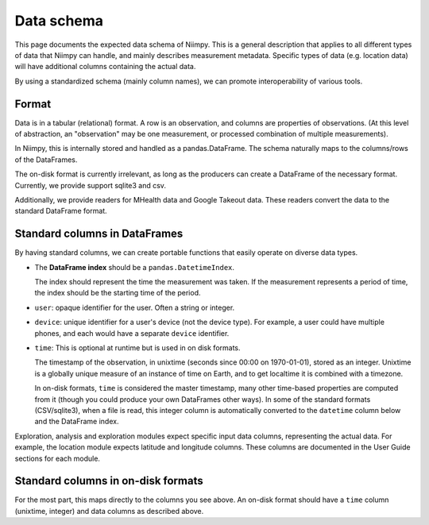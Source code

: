 Data schema
===========

This page documents the expected data schema of Niimpy.  This is a
general description that applies to all different types of data that
Niimpy can handle, and mainly describes measurement metadata.
Specific types of data (e.g. location data) will have additional
columns containing the actual data.

By using a standardized schema (mainly column names), we can promote
interoperability of various tools.



Format
------

Data is in a tabular (relational) format.  A row is an observation,
and columns are properties of observations.  (At this level of
abstraction, an "observation" may be one measurement, or processed
combination of multiple measurements).

In Niimpy, this is internally stored and handled as a
pandas.DataFrame.  The schema naturally maps to the columns/rows of
the DataFrames.

The on-disk format is currently irrelevant, as long as the producers
can create a DataFrame of the necessary format.  Currently, we provide
support sqlite3 and csv.

Additionally, we provide readers for MHealth data and Google Takeout
data. These readers convert the data to the standard DataFrame format.



Standard columns in DataFrames
------------------------------

By having standard columns, we can create portable functions that
easily operate on diverse data types.

* The **DataFrame index** should be a ``pandas.DatetimeIndex``.

  The index should represent the time the measurement was taken.
  If the measurement represents a period of time, the index should
  be the starting time of the period.

* ``user``: opaque identifier for the user.  Often a string or
  integer.

* ``device``: unique identifier for a user's device (not the
  device type).  For example, a user could have multiple phones, and
  each would have a separate ``device`` identifier.

* ``time``: This is optional at runtime but is used in on disk formats.
  
  The timestamp of the observation, in unixtime (seconds
  since 00:00 on 1970-01-01), stored as an integer.  Unixtime is a
  globally unique measure
  of an instance of time on Earth, and to get localtime it is combined
  with a timezone.

  In on-disk formats, ``time`` is considered the master timestamp,
  many other time-based properties are computed from it (though you
  could produce your own DataFrames other ways).  In some of the
  standard formats (CSV/sqlite3), when a file is read, this integer
  column is automatically converted to the ``datetime`` column below
  and the DataFrame index.



Exploration, analysis and exploration modules expect specific input data columns, representing the actual data.
For example, the location module expects latitude and longitude columns.
These columns are documented in the User Guide sections for each module.




Standard columns in on-disk formats
-----------------------------------

For the most part, this maps directly to the columns you see above.
An on-disk format should have a ``time`` column (unixtime, integer)
and data columns as described above.



